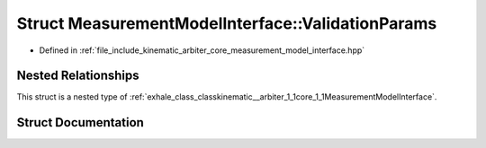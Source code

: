 .. _exhale_struct_structkinematic__arbiter_1_1core_1_1MeasurementModelInterface_1_1ValidationParams:

Struct MeasurementModelInterface::ValidationParams
==================================================

- Defined in :ref:`file_include_kinematic_arbiter_core_measurement_model_interface.hpp`


Nested Relationships
--------------------

This struct is a nested type of :ref:`exhale_class_classkinematic__arbiter_1_1core_1_1MeasurementModelInterface`.


Struct Documentation
--------------------


.. doxygenstruct:: kinematic_arbiter::core::MeasurementModelInterface::ValidationParams
   :project: KinematicArbiter
   :members:
   :protected-members:
   :undoc-members:
